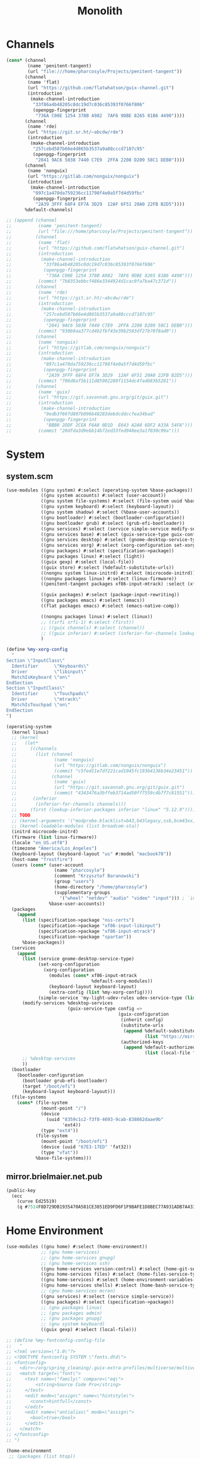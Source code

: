 #+TITLE: Monolith
#+PROPERTY: header-args :mkdirp yes

* Channels
#+begin_src scheme :tangle gen/.config/guix/channels.scm
(cons* (channel
        (name 'penitent-tangent)
        (url "file:///home/pharcosyle/Projects/penitent-tangent"))
       (channel
        (name 'flat)
        (url "https://github.com/flatwhatson/guix-channel.git")
        (introduction
         (make-channel-introduction
          "33f86a4b48205c0dc19d7c036c85393f0766f806"
          (openpgp-fingerprint
           "736A C00E 1254 378B A982  7AF6 9DBE 8265 81B6 4490"))))
       (channel
        (name 'rde)
        (url "https://git.sr.ht/~abcdw/rde")
        (introduction
         (make-channel-introduction
          "257cebd587b66e4d865b3537a9a88cccd7107c95"
          (openpgp-fingerprint
           "2841 9AC6 5038 7440 C7E9  2FFA 2208 D209 58C1 DEB0"))))
       (channel
        (name 'nonguix)
        (url "https://gitlab.com/nonguix/nonguix")
        (introduction
         (make-channel-introduction
          "897c1a470da759236cc11798f4e0a5f7d4d59fbc"
          (openpgp-fingerprint
           "2A39 3FFF 68F4 EF7A 3D29  12AF 6F51 20A0 22FB B2D5"))))
       %default-channels)

;; (append (channel
;;          (name 'penitent-tangent)
;;          (url "file:///home/pharcosyle/Projects/penitent-tangent"))
;;         (channel
;;          (name 'flat)
;;          (url "https://github.com/flatwhatson/guix-channel.git")
;;          (introduction
;;           (make-channel-introduction
;;            "33f86a4b48205c0dc19d7c036c85393f0766f806"
;;            (openpgp-fingerprint
;;             "736A C00E 1254 378B A982  7AF6 9DBE 8265 81B6 4490")))
;;          (commit "7b8353ebbcf486e3344924d1cac0fa7ba47c371d"))
;;         (channel
;;          (name 'rde)
;;          (url "https://git.sr.ht/~abcdw/rde")
;;          (introduction
;;           (make-channel-introduction
;;            "257cebd587b66e4d865b3537a9a88cccd7107c95"
;;            (openpgp-fingerprint
;;             "2841 9AC6 5038 7440 C7E9  2FFA 2208 D209 58C1 DEB0")))
;;          (commit "930b9aa377cd4b2fbf43e39b2583df27b70f8ad0"))
;;         (channel
;;          (name 'nonguix)
;;          (url "https://gitlab.com/nonguix/nonguix")
;;          (introduction
;;           (make-channel-introduction
;;            "897c1a470da759236cc11798f4e0a5f7d4d59fbc"
;;            (openpgp-fingerprint
;;             "2A39 3FFF 68F4 EF7A 3D29  12AF 6F51 20A0 22FB B2D5")))
;;          (commit "706d8af5b111d85902280f1154dc4fad683b5281"))
;;         (channel
;;          (name 'guix)
;;          (url "https://git.savannah.gnu.org/git/guix.git")
;;          (introduction
;;           (make-channel-introduction
;;            "9edb3f66fd807b096b48283debdcddccfea34bad"
;;            (openpgp-fingerprint
;;             "BBB0 2DDF 2CEA F6A8 0D1D  E643 A2A0 6DF2 A33A 54FA")))
;;          (commit "20dfda3d9ebb14b72ed33fed940ee3a1f030c99a")))
#+end_src
* System
** system.scm
#+begin_src scheme :tangle gen/system/system.scm
(use-modules ((gnu system) #:select (operating-system %base-packages))
             ((gnu system accounts) #:select (user-account))
             ((gnu system file-systems) #:select (file-system uuid %base-file-systems))
             ((gnu system keyboard) #:select (keyboard-layout))
             ((gnu system shadow) #:select (%base-user-accounts))
             ((gnu bootloader) #:select (bootloader-configuration))
             ((gnu bootloader grub) #:select (grub-efi-bootloader))
             ((gnu services) #:select (service simple-service modify-services))
             ((gnu services base) #:select (guix-service-type guix-configuration udev-service-type %default-authorized-guix-keys))
             ((gnu services desktop) #:select (gnome-desktop-service-type %desktop-services))
             ((gnu services xorg) #:select (xorg-configuration set-xorg-configuration %default-xorg-modules))
             ((gnu packages) #:select (specification->package))
             ((gnu packages linux) #:select (light))
             ((guix gexp) #:select (local-file))
             ((guix store) #:select (%default-substitute-urls))
             ((nongnu system linux-initrd) #:select (microcode-initrd))
             ((nongnu packages linux) #:select (linux-firmware))
             ((penitent-tangent packages xf86-input-mtrack) :select (xf86-input-mtrack))

             ((guix packages) #:select (package-input-rewriting))
             ((gnu packages emacs) #:select (emacs))
             ((flat packages emacs) #:select (emacs-native-comp))

             ((nongnu packages linux) #:select (linux))
             ;; ((srfi srfi-1) #:select (first))
             ;; ((guix channels) #:select (channel))
             ;; ((guix inferior) #:select (inferior-for-channels lookup-inferior-packages))
             )

(define %my-xorg-config
  "
Section \"InputClass\"
  Identifier      \"Keyboards\"
  Driver          \"libinput\"
  MatchIsKeyboard \"on\"
EndSection
Section \"InputClass\"
  Identifier      \"Touchpads\"
  Driver          \"mtrack\"
  MatchIsTouchpad \"on\"
EndSection
")

(operating-system
  (kernel linux)
  ;; (kernel
  ;;   (let*
  ;;     ((channels
  ;;       (list (channel
  ;;              (name 'nonguix)
  ;;              (url "https://gitlab.com/nonguix/nonguix")
  ;;              (commit "c5fed11e7df221cad1045fc193b4136b34e23451"))
  ;;             (channel
  ;;              (name 'guix)
  ;;              (url "https://git.savannah.gnu.org/git/guix.git")
  ;;              (commit "4343476a3bffeb3714ad50ff7559c4b7f7c81551"))))
  ;;      (inferior
  ;;       (inferior-for-channels channels)))
  ;;     (first (lookup-inferior-packages inferior "linux" "5.12.9"))))
  ;; TODO
  ;; (kernel-arguments '("modprobe.blacklist=b43,b43legacy,ssb,bcm43xx,brcm80211,brcmfmac,brcmsmac,bcma"))
  ;; (kernel-loadable-modules (list broadcom-sta))
  (initrd microcode-initrd)
  (firmware (list linux-firmware))
  (locale "en_US.utf8")
  (timezone "America/Los_Angeles")
  (keyboard-layout (keyboard-layout "us" #:model "macbook78"))
  (host-name "frostfire")
  (users (cons* (user-account
                  (name "pharcosyle")
                  (comment "Krzysztof Baranowski")
                  (group "users")
                  (home-directory "/home/pharcosyle")
                  (supplementary-groups
                    '("wheel" "netdev" "audio" "video" "input"))) ; `input' group necessary for mtrack ; TODO (at present, maybe there's a way around this. Libinput doesn't need it, for example, but maybe it's "built in" or something. Also I'd ideally like the touchpad to work on the gdm login screen.)
                %base-user-accounts))
  (packages
    (append
      (list (specification->package "nss-certs")
            (specification->package "xf86-input-libinput")
            (specification->package "xf86-input-mtrack")
            (specification->package "spartan"))
      %base-packages))
  (services
    (append
      (list (service gnome-desktop-service-type)
            (set-xorg-configuration
              (xorg-configuration
                (modules (cons* xf86-input-mtrack
                                %default-xorg-modules))
                (keyboard-layout keyboard-layout)
                (extra-config (list %my-xorg-config))))
            (simple-service 'my-light-udev-rules udev-service-type (list light)))
      (modify-services %desktop-services
                       (guix-service-type config =>
                                          (guix-configuration
                                           (inherit config)
                                           (substitute-urls
                                            (append %default-substitute-urls
                                                    (list "https://mirror.brielmaier.net")))
                                           (authorized-keys
                                            (append %default-authorized-guix-keys
                                                    (list (local-file "./mirror.brielmaier.net.pub")))))))
      ;; %desktop-services
      ))
  (bootloader
    (bootloader-configuration
      (bootloader grub-efi-bootloader)
      (target "/boot/efi")
      (keyboard-layout keyboard-layout)))
  (file-systems
    (cons* (file-system
             (mount-point "/")
             (device
               (uuid "8359c1c2-f3f8-4693-9cab-838862daae9b"
                     'ext4))
             (type "ext4"))
           (file-system
             (mount-point "/boot/efi")
             (device (uuid "67E3-17ED" 'fat32))
             (type "vfat"))
           %base-file-systems)))
#+end_src
** mirror.brielmaier.net.pub
#+begin_src scheme :tangle gen/system/mirror.brielmaier.net.pub
(public-key
  (ecc
    (curve Ed25519)
    (q #7514F8D729DB1935470A581CE3851ED9FD6F1F9BAFE1D8BEC77A931ADB7A4337#)))
#+end_src
* Home Environment
#+begin_src scheme :tangle gen/solitude.scm
(use-modules ((gnu home) #:select (home-environment))
             ;; (gnu home-services)
             ;; (gnu home-services gnupg)
             ;; (gnu home-services ssh)
             ((gnu home-services version-control) #:select (home-git-service-type home-git-configuration))
             ((gnu home-services files) #:select (home-files-service-type))
             ((gnu home-services) #:select (home-environment-variables-service-type))
             ((gnu home-services shells) #:select (home-bash-service-type))
             ;; (gnu home-services mcron)
             ((gnu services) #:select (service simple-service))
             ((gnu packages) #:select (specification->package))
             ;; (gnu packages linux)
             ;; (gnu packages admin)
             ;; (gnu packages gnupg)
             ;; (gnu system keyboard)
             ((guix gexp) #:select (local-file)))

;; (define %my-fontconfig-config-file
;;   "
;; <?xml version=\"1.0\"?>
;; <!DOCTYPE fontconfig SYSTEM \"fonts.dtd\">
;; <fontconfig>
;;   <dir>~/org/spring_cleaning/.guix-extra-profiles/multiverse/multiverse/share/fonts</dir>
;;   <match target=\"font\">
;;     <test name=\"family\" compare=\"eq\">
;;         <string>Source Code Pro</string>
;;     </test>
;;     <edit mode=\"assign\" name=\"hintstyle\">
;;       <const>hintfull</const>
;;     </edit>
;;     <edit name=\"antialias\" mode=\"assign\">
;;       <bool>true</bool>
;;     </edit>
;;   </match>
;; </fontconfig>
;; ")

(home-environment
 ;; (packages (list htop))
 ;; TODO temporary font packages to make guix-home fontconfig work
 (packages (list (specification->package "font-google-noto")
                 (specification->package "font-adobe-source-code-pro")))
 (services
  (list
   (simple-service 'my-channels
                   home-files-service-type
                   (list `("config/guix/channels.scm"
						   ,(local-file "channels.scm"))))
   ;; TODO Documentation gives this example for setting LESSHISTFILE but maybe doing it in a shell profile would be better?
   (simple-service 'my-env-vars
                   home-environment-variables-service-type
                   `(("LESSHISTFILE" . "$XDG_CACHE_HOME/.lesshst")
                     ;; ("SHELL" . ,(file-append zsh "/bin/zsh"))
                     ))
   (service home-bash-service-type
;;             (home-bash-configuration
;;              (bash-profile '("\
;; export HISTFILE=\"$XDG_CACHE_HOME\"/.bash_history")))
			)
   (service home-git-service-type
            (home-git-configuration
             (config
              `((user
                 ((name . "Krzysztof Baranowski")
                  (email . "pharcosyle@gmail.com")))
                ;; (http "https://weak.example.com"
                ;;   ((ssl-verify . #f)))
                ;; (gpg
                ;;  ((program . ,(file-append gnupg "/bin/gpg"))))
                ;; (sendmail
                ;;  ((annotate . #t)))
                ))))
   ;; (service home-keyboard-service-type
   ;;          (keyboard-layout "us,ru" "dvorak,"
   ;;                           #:options '("grp:win_space_toggle" "ctrl:nocaps")))
   ;; (service home-fontconfig-service-type)
   ;; (simple-service 'my-fontconfig-config-file
   ;;                 home-files-service-type
   ;;                 (list `("config/fontconfig/fonts.conf"
   ;;                         ,(plain-file "fonts.conf" %my-fontconfig-config-file))))
   ;; (service home-ssh-service-type
   ;;          (home-ssh-configuration
   ;;           (extra-config
   ;;            (list
   ;;             (ssh-host "savannah"
   ;;                       '((compression . #f)))))))
   ;; (service home-gnupg-service-type
   ;;          (home-gnupg-configuration
   ;;           (gpg-agent-config
   ;;            (home-gpg-agent-configuration
   ;;             (ssh-agent? #t)))))
   )))

;; (service home-state-service-type
;;          (append
;;           (list
;;            (state-rsync "/home/bob/tmp/example-rsync-state/"
;;                         "abcdw@olorin.lan:/var/services/homes/abcdw/tmp-state/")
;;            (state-git "/home/bob/tmp/talkes/"
;;                       "git@git.sr.ht:~abcdw/rde"))))
#+end_src
* Manifests
** omni
#+begin_src scheme :tangle gen/omni.scm
(use-modules ((guix packages) #:select (package-input-rewriting))
             ((gnu packages emacs) #:select (emacs emacs-minimal emacs-no-x))
             ((flat packages emacs) #:select (emacs-native-comp))

             ;; ((srfi srfi-1) #:select (first))
             ;; ((guix channels) #:select (channel))
             ;; ((guix inferior) #:select (inferior-for-channels lookup-inferior-packages))
             )

(concatenate-manifests
 (list
  ;; (packages->manifest
  ;;  (list
  ;;   (let ((inferior
  ;;          (inferior-for-channels
  ;;           (list (channel
  ;;                  (name 'flat)
  ;;                  (url "https://github.com/flatwhatson/guix-channel.git")
  ;;                  (commit "7b8353ebbcf486e3344924d1cac0fa7ba47c371d"))
  ;;                 ;; TODO not sure if specifying the guix channel is necessary
  ;;                 (channel
  ;;                  (name 'guix)
  ;;                  (url "https://git.savannah.gnu.org/git/guix.git")
  ;;                  (commit "4343476a3bffeb3714ad50ff7559c4b7f7c81551"))))))
  ;;     (first (lookup-inferior-packages inferior "emacs-native-comp")))))
  (specifications->manifest
   '("ungoogled-chromium"

     "emacs-native-comp"

     "xkbcomp"
     "setxkbmap"

     "xcape"

     "xrandr"

     "xinput"


     ;; Desktop
     "light"
     "playerctl"
     "scrot"
     "pavucontrol"
     "pasystray"
     "blueman"
     "dunst"
     "udiskie"
     "redshift:gtk"

     "dracula-theme"


     "papirus-icon-theme" ; TODO trying out

     "font-google-noto"
     ;; Coding I guess?
     "font-adobe-source-code-pro"

     ;; Doom dependencies ; TODO these should be inputs / propogated inputs to a Doom guix package I find/create
     "git"
     "ripgrep"
     "coreutils"
     "fd"
     "clang"

     "gtk+:bin" ; For `gtk-launch' for counsel-linux-app ; TODO can this be made an input to a/the counsel package?

     ;; General
     ;; "git"
     "zip"
     "unzip"
     ;; "openssh" ; Might want this at some point for command line ssh'ing and the like.

     ;; Apps
     "gimp"))
  (packages->manifest
   (cons*
	;; TODO make sure `spartan-binary' can be found when booting (`multiverse' won't be sourced yet when the binary needs to be available I think)
    ((package-input-rewriting `((,emacs . ,emacs-native-comp)))
     (specification->package "spartan-binary"))
    (map (package-input-rewriting `((,emacs . ,emacs-native-comp)
                                    (,emacs-minimal . ,emacs-native-comp)
                                    (,emacs-no-x . ,emacs-native-comp)))
         (list (specification->package "emacs-exwm")
               (specification->package "emacs-desktop-environment")))))))
#+end_src
* dotprofile
#+begin_src sh :tangle gen/dotprofile
# TODO these should be in a .profile or something

GUIX_EXTRA_PROFILES=$HOME/org/spring_cleaning/.guix-extra-profiles

# TODO do I need to source ~/.guix-profile here like daviwil does? I don't think so.

for i in $GUIX_EXTRA_PROFILES/*; do
  profile=$i/$(basename "$i")
  if [ -f "$profile"/etc/profile ]; then
    GUIX_PROFILE="$profile"
    . "$GUIX_PROFILE"/etc/profile
  fi
  unset profile
done


export VISUAL=emacsclient
export EDITOR="$VISUAL"





# TODO where should these be? I could put them in desktop.el but they should be run in both EXWM and Gnome, if I care

xrandr --fb 2728x1800 --output eDP-1 --transform 1,0,-152,0,1,0,0,0,1

xkbcomp -I$HOME/Projects/dotfiles/gen/xkb $HOME/Projects/dotfiles/gen/xkb/current_setxkbmap_print $DISPLAY

trackpad_set ()
{
  xinput set-prop "bcm5974" "$@"
}
trackpad_set "Device Accel Profile" 2
trackpad_set "Trackpad Sensitivity" 0.08
trackpad_set "Trackpad Edge Sizes" 15, 15, 15, 15 # TODO make the sides smaller (like macOS). Maybe turn the top and bottom down a bit too.
trackpad_set "Trackpad Scroll Settings" 150, 10, 0 # TODO trying this out, doesn't seem to do anything in chromium, maybe a full restart?
trackpad_set "Trackpad Scroll Coasting" 0.05 200
trackpad_set "Trackpad Scroll Buttons" 5, 4, 7, 6 # Invert vertical and horizontal scrolling.
trackpad_set "Trackpad Drag Settings" 0, 350, 40, 200, 500 # First value disables, others are defaults.
# Three-finger dragging
trackpad_set "Trackpad Swipe Settings" 1, 0, 1000
trackpad_set "Trackpad Swipe Buttons" 1, 1, 1, 1
# Trying out
trackpad_set "Trackpad Swipe Settings" 1, 0, 1500
trackpad_set "Trackpad Palm Detection" 1, 0
trackpad_set "Trackpad Palm Size" 30
# trackpad_set "Trackpad Scroll Settings" 250, 10, 0
trackpad_set "Trackpad Hold1Move1 Stationary Settings" 20, 0 # First value is the default, second value disables. # TODO I think?
trackpad_set "Trackpad Edge Scroll Settings" 105, 20, 0, 0, 0, 0, 0 # First three values are defaults, last four disable. # TODO I think? Otherwise disable by just setting the distance really high?
#+end_src
* Desktop
** xsettingsd
#+begin_src conf :tangle gen/desktop/xsettingsd.conf
# TODO these
Net/EnableEventSounds 1
Net/EnableInputFeedbackSounds 1

Xft/Antialias 1
Xft/Hinting 1
Xft/HintStyle "hintfull"
Xft/DPI 196608
# Xft/DPI 184320 # TODO I do like the chromium interface size better at this dpi
# Xft/DPI 225280

# Xft/RGBA "rgb"

# Xft/Autohint 0 # TODO donno if the casing is right or if it matters



# Gtk/ToolbarIconSize "large"
# Net/ApplicationPreferDarkTheme 1
# Gtk/FontName "Cantarell 11"
# Gtk/MonospaceFontName "Fira Mono 10"
Gtk/CursorThemeName "Adwaita"
Gtk/CursorThemeSize 48

# TODO theme
# - before doing any more wait until I've picked a browser and have installed more apps like e.g. VLC
# - make sure my browser reads the device theme preference as dark
# - if I don't like dracula try another theme or maybe patch it with my emacs colors (perhaps some other theme would be a better base?)
# - look at dracula / other theme I choose in Gnome to see if it looks "right"
Net/ThemeName "Dracula"
# TODO icon theme
# Donno about these new papirus icons, daviwil and hlissner seem to like them but I'm not sure I do (the Files icons and particularly the systray ones, can I change just those?). Maybe they'll look better once Dracula is enabled? Maybe a wrong / lower-resolution version of the icons is being used and I need to set up where they're looked for?
Net/IconThemeName "Papirus-Dark"
# seems like this is the default, at least for dracula
# Gtk/DecorationLayout "menu:minimize,maximize,close"
#+end_src
** dunstrc
#+begin_src conf :tangle gen/desktop/dunstrc
[global]
    geometry = "500x10-200+50"
    transparency = 10
    separator_color = frame
    padding = 15
    horizontal_padding = 15
    text_icon_padding = 15
    frame_width = 2
    frame_color = "#89AAEB"
    idle_threshold = 120
	font = Cantarell 20 # TODO Depending on how I end up doing fonts, set this to a default variable-width font that picks up my system setting or change this to my preferred font
    line_height = 2
    markup = full
    format = "<b>%s</b>\n%b"
    show_age_threshold = 60
    word_wrap = yes
    icon_position = left
	min_icon_size = 40
    max_icon_size = 40
	# icon_path = /usr/share/icons/Adwaita/96x96/status:/usr/share/icons/Adwaita/96x96/emblems # TODO should I add more paths or something?
    # TODO browser = qutebrowser
    corner_radius = 16
    mouse_right_click = do_action

[urgency_low]
    background = "#1c1f26"
    foreground = "#9ca0a4"
    timeout = 10

[urgency_normal]
    background = "#1c1f26"
    foreground = "#ffffff"
    timeout = 10

[urgency_critical]
    background = "#900000"
    foreground = "#ffffff"
    frame_color = "#ff0000"
    timeout = 0
#+end_src
** xkb
- TODO I'm using "C" for the xkb syntax currently, what should it be / is there a value for "no language"? Don't do this until the end.
*** current_setxkbmap_print
#+begin_src c :tangle gen/xkb/current_setxkbmap_print
xkb_keymap {
	xkb_keycodes  { include "evdev+aliases(qwerty)"	};
	xkb_types     { include "complete+numpad(mac)"	};
	xkb_compat    { include "complete"	};
	xkb_symbols   { include "pc+macintosh_vndr/us+inet(evdev)+ctrl(nocaps)+shift(both_capslock)+mysymbols(semicolon_to_control)"	};
	xkb_geometry  { include "macintosh(macbook78)"	};
};
#+end_src
*** xkb config
#+begin_src c :tangle gen/xkb/symbols/mysymbols
partial modifier_keys
xkb_symbols "semicolon_to_control" {
    key <AC10> { [ Control_R, colon ] };
    modifier_map Control { <AC10> };
};
#+end_src
